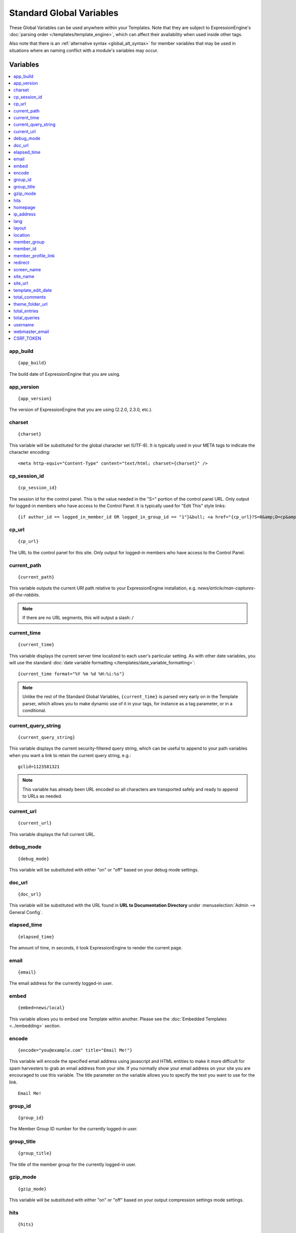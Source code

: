 #########################
Standard Global Variables
#########################

These Global Variables can be used anywhere within your Templates. Note
that they are subject to ExpressionEngine's :doc:`parsing order
</templates/template_engine>`, which can affect their availability when
used inside other tags.

Also note that there is an :ref:`alternative syntax <global_alt_syntax>`
for member variables that may be used in situations where an naming
conflict with a module's variables may occur.

Variables
=========

.. contents::
  :local:

app\_build
----------

::

  {app_build}

The build date of ExpressionEngine that you are using.

app\_version
------------

::

  {app_version}

The version of ExpressionEngine that you are using (2.2.0, 2.3.0, etc.).

charset
-------

::

  {charset}

This variable will be substituted for the global character set (UTF-8).
It is typically used in your META tags to indicate the character
encoding::

  <meta http-equiv="Content-Type" content="text/html; charset={charset}" />

cp_session_id
-------------

::

  {cp_session_id}

The session id for the control panel. This is the value needed in the "S="
portion of the control panel URL. Only output for logged-in members who
have access to the Control Panel.  It is typically used for "Edit This"
style links::

  {if author_id == logged_in_member_id OR logged_in_group_id == "1"}&bull; <a href="{cp_url}?S=0&amp;D=cp&amp;C=content_publish&amp;M=entry_form&amp;channel_id={channel_id}&amp;entry_id={entry_id}">Edit This</a>{/if}

cp\_url
-------

::

  {cp_url}

The URL to the control panel for this site. Only output for logged-in
members who have access to the Control Panel.

current_path
------------

::

  {current_path}

This variable outputs the current URI path relative to your ExpressionEngine
installation, e.g. *news/article/man-captures-all-the-rabbits*.

.. note:: If there are no URL segments, this will output a slash: */*

.. _global_current_time:

current\_time
-------------

::

  {current_time}

This variable displays the current server time localized to each user's
particular setting. As with other date variables, you will use the
standard :doc:`date variable formatting
</templates/date_variable_formatting>`::

  {current_time format="%Y %m %d %H:%i:%s"}

.. note:: Unlike the rest of the Standard Global Variables,
  ``{current_time}`` is parsed very early on in the Template parser,
  which allows you to make dynamic use of it in your tags, for
  instance as a tag parameter, or in a conditional.

current_query_string
--------------------

::

  {current_query_string}

This variable displays the current security-filtered query string, which
can be useful to append to your path variables when you want a link to
retain the current query string, e.g.::

  gclid=1123581321

.. note:: This variable has already been URL encoded so all characters
  are transported safely and ready to append to URLs as needed.

current_url
-----------

::

  {current_url}

This variable displays the full current URL.

debug\_mode
-----------

::

  {debug_mode}

This variable will be substituted with either "on" or "off" based on
your debug mode settings.

doc\_url
--------

::

  {doc_url}

This variable will be substituted with the URL found in **URL to
Documentation Directory** under :menuselection:`Admin --> General
Config`.

elapsed\_time
-------------

::

  {elapsed_time}

The amount of time, in seconds, it took ExpressionEngine to render the
current page.

email
-----

::

  {email}

The email address for the currently logged-in user.

embed
-----

::

  {embed=news/local}

This variable allows you to embed one Template within another. Please
see the :doc:`Embedded Templates <../embedding>` section.

encode
------

::

  {encode="you@example.com" title="Email Me!"}

This variable will encode the specified email address using javascript
and HTML entities to make it more difficult for spam harvesters to grab
an email address from your site. If you normally show your email address
on your site you are encouraged to use this variable. The title
parameter on the variable allows you to specify the text you want to use
for the link. ::

  Email Me!

group\_id
---------

::

  {group_id}

The Member Group ID number for the currently logged-in user.

group\_title
------------

::

  {group_title}

The title of the member group for the currently logged-in user.

gzip\_mode
----------

::

  {gzip_mode}

This variable will be substituted with either "on" or "off" based on
your output compression settings mode settings.

hits
----

::

  {hits}

This variable will be substituted with the number of hits that any given
template containing the variable has received.

homepage
--------

::

  {homepage}

This variable will be substituted with the **URL to the root directory of
your site** preference under :menuselection:`Admin --> General
Configuration`.

ip\_address
-----------

::

  {ip_address}

This variable will be substituted with the IP address of the currently
logged in user.

lang
----

::

  {lang}

This variable will be substituted for the **Default XML Language**
preference under :menuselection:`Admin --> General Configuration`.

layout
------

::

  {layout="news/local"}

This variable allows you to wrap a Template in another. Please
see the :doc:`Template Layouts <../layouts>` section.

location
--------

::

  {location}

The location (as entered in their profile) for the currently logged-in
user.

member\_group
-------------

::

  {member_group}

The Member Group ID number for the currently logged-in user.

member\_id
----------

::

  {member_id}

The Member ID for the currently logged-in user.

member\_profile\_link
---------------------

::

  {member_profile_link}

This variable will be substituted with a link to the public profile page
for the currently logged in user. The text of the link will be the
member's screen name. For instance, the output might be::

  <a href="http://example.com/index.php/member/1/">Joe Smith</a>

.. _global_redirect:

redirect
--------

::

  {redirect='news/local' status_code="301"}

This variable allows you redirect the visitor to another template.
Typically this will mean that you will be utilizing the tag within
conditionals. ::

  {if segment_3 != 'cookies'}   {redirect='bake/cookies'} {/if}

You can also use the redirect variable to provide tighter control of
your URLs, and trigger 404 pages in certain conditions. When you want to
display your 404 page, just use "404" for the template. For instance,
you might do this on a template group's 'index' template that you do not
wish to be displayed if an arbitrary second URL segment exists. ::

  {if segment_2 != ''}   {redirect="404"} {/if}

Be careful that through your redirect variables that you do not create
an infinite loop.

The ``status_code`` parameter lets you optionally pass a `3xx redirect
code
<http://en.wikipedia.org/wiki/List_of_HTTP_status_codes#3xx_Redirection>`_
(e.g. 301, 302).

screen\_name
------------

::

  {screen_name}

The screen name for the currently logged-in user.

site\_name
----------

::

  {site_name}

This variable will be substituted with your site name as defined under
:menuselection:`Admin --> General Configuration`.

.. _global_site_url:

site\_url
---------

::

  {site_url}

This variable will be substituted with your site URL as defined under
:menuselection:`Admin --> General Configuration`.

.. _global_template_edit_date:

template\_edit\_date
--------------------

This variable displays the localized time for when the template was last
updated. As with other date variables, you will use the standard
:doc:`date variable formatting </templates/date_variable_formatting>`::

  {template_edit_date format="%Y %m %d %H:%i:%s"}

total\_comments
---------------

::

  {total_comments}

The total number of comments posted by the currently logged-in user.

theme\_folder\_url
------------------

::

  {theme_folder_url}

The URL to your theme folder.

total\_entries
--------------

::

  {total_entries}

The total number of entries posted by the currently logged-in user.

total\_queries
--------------

::

  {total_queries}

The total number of database queries used to generate the current page.

username
--------

::

  {username}

The username for the currently logged-in user.

webmaster\_email
----------------

::

  {webmaster_email}

  {encode="{webmaster_email}" title="Contact Us"}

The email address for the site, as specified in :doc:`Email
Configuration </cp/admin/email_configuration>`.

.. _global_csrf_token:

CSRF\_TOKEN
-----------

::

  {CSRF_TOKEN}

This variable is a required value for the hidden form field 'CSRF_TOKEN'.

.. _global_alt_syntax:

Alternative Syntax
==================

In order to be able to use some member variables inside tags that
already parse their own member information, such as the channel entries
tag, it is necessary to use an alternative syntax. All of the member
variables may be used with the addition of the prefix "logged\_in\_". ::

  {exp:channel:entries channel="default_site"}
    This article was written by: {screen_name}<br />
    The currently logged in user is: {logged_in_screen_name}
  {/exp:channel:entries}

A list of the available member variables that utilize this alternate
syntax follows:

-  logged\_in\_member\_id
-  logged\_in\_group\_id
-  logged\_in\_group\_description
-  logged\_in\_username
-  logged\_in\_screen\_name
-  logged\_in\_email
-  logged\_in\_ip\_address
-  logged\_in\_location
-  logged\_in\_total\_entries
-  logged\_in\_total\_comments
-  logged\_in\_private\_messages
-  logged\_in\_total\_forum\_topics
-  logged\_in\_total\_forum\_replies
-  logged\_in\_total\_forum\_posts

